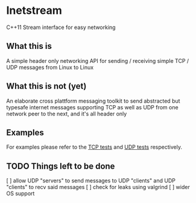 * Inetstream
C++11 Stream interface for easy networking
** What this is
A simple header only networking API for sending / receiving simple TCP / UDP
messages from Linux to Linux
** What this is not (yet)
An elaborate cross plattform messaging toolkit to send abstracted but typesafe
internet messages supporting TCP as well as UDP from one network peer to the
next, and it's all header only
** Examples
For examples please refer to the [[./test/test_tcp.cpp][TCP tests]] and [[./test/test_udp.cpp][UDP tests]] respectively. 
** TODO Things left to be done
[ ] allow UDP "servers" to send messages to UDP "clients" and UDP "clients" to
recv said messages
[ ] check for leaks using valgrind
[ ] wider OS support
